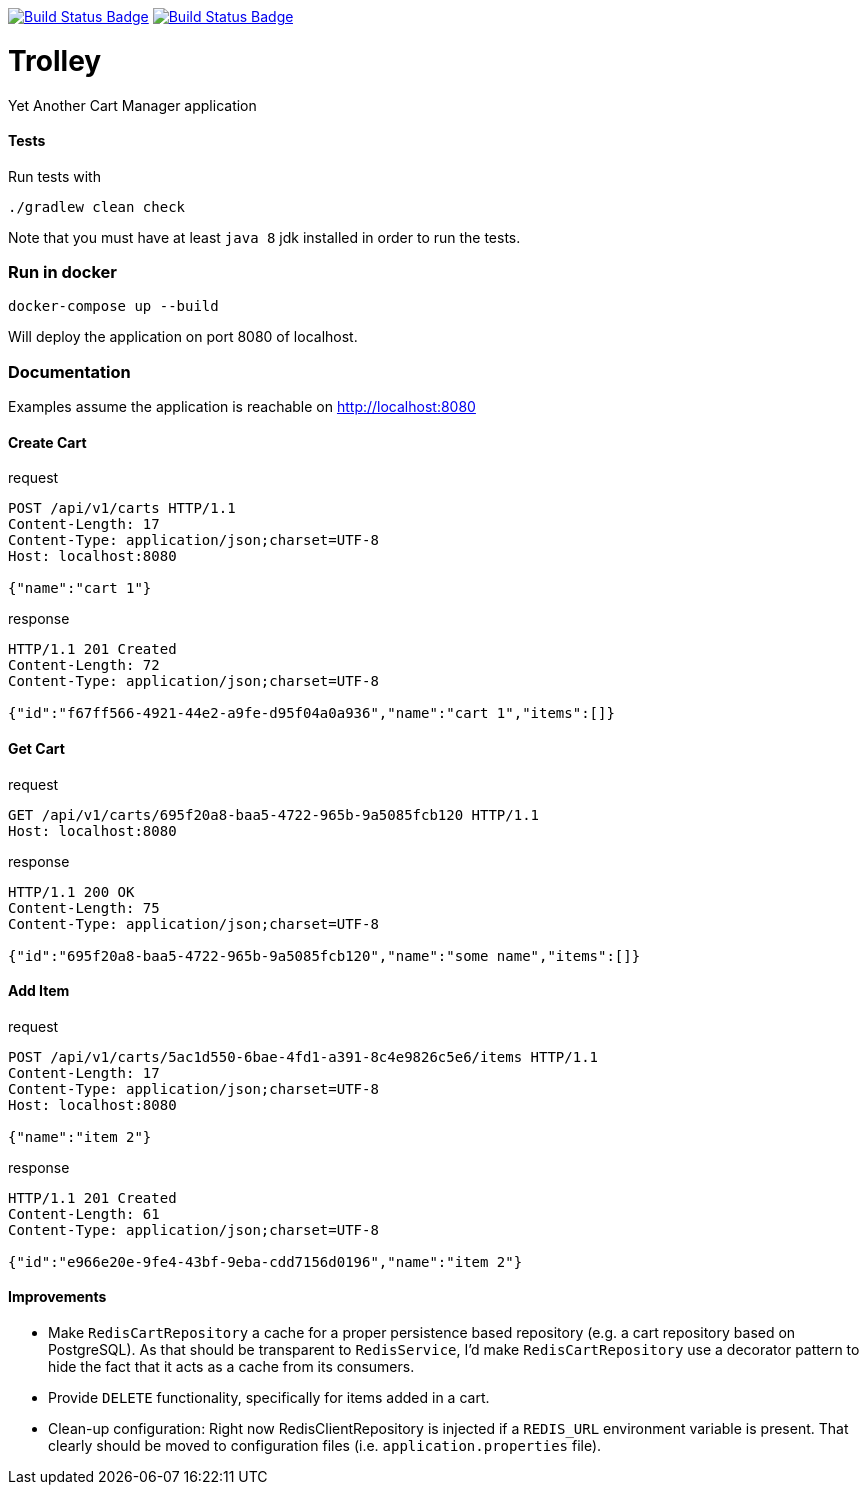 :uri-build-status: https://travis-ci.com/cnogueira/trolley
:img-build-status: https://travis-ci.com/cnogueira/trolley.svg?branch=master
:uri-codacy-status: https://www.codacy.com/app/cnogueira_2/trolley?utm_source=github.com&amp;utm_medium=referral&amp;utm_content=cnogueira/trolley&amp;utm_campaign=Badge_Grade
:img-codacy-status: https://api.codacy.com/project/badge/Grade/5a878d3468a74227a94300395a6dfdb3

image:{img-build-status}[Build Status Badge,link={uri-build-status}] image:{img-codacy-status}[Build Status Badge,link={uri-codacy-status}]

= Trolley

Yet Another Cart Manager application


==== Tests
Run tests with
```
./gradlew clean check
```
Note that you must have at least `java 8` jdk installed in order to run the tests.

=== Run in docker

```
docker-compose up --build
```
Will deploy the application on port 8080 of localhost.

=== Documentation

Examples assume the application is reachable on http://localhost:8080

==== Create Cart

.request
[source,http,options="nowrap"]
----
POST /api/v1/carts HTTP/1.1
Content-Length: 17
Content-Type: application/json;charset=UTF-8
Host: localhost:8080

{"name":"cart 1"}
----

.response
[source,http,options="nowrap"]
----
HTTP/1.1 201 Created
Content-Length: 72
Content-Type: application/json;charset=UTF-8

{"id":"f67ff566-4921-44e2-a9fe-d95f04a0a936","name":"cart 1","items":[]}
----

==== Get Cart

.request
[source,http,options="nowrap"]
----
GET /api/v1/carts/695f20a8-baa5-4722-965b-9a5085fcb120 HTTP/1.1
Host: localhost:8080

----

.response
[source,http,options="nowrap"]
----
HTTP/1.1 200 OK
Content-Length: 75
Content-Type: application/json;charset=UTF-8

{"id":"695f20a8-baa5-4722-965b-9a5085fcb120","name":"some name","items":[]}
----

==== Add Item

.request
[source,http,options="nowrap"]
----
POST /api/v1/carts/5ac1d550-6bae-4fd1-a391-8c4e9826c5e6/items HTTP/1.1
Content-Length: 17
Content-Type: application/json;charset=UTF-8
Host: localhost:8080

{"name":"item 2"}
----

.response
[source,http,options="nowrap"]
----
HTTP/1.1 201 Created
Content-Length: 61
Content-Type: application/json;charset=UTF-8

{"id":"e966e20e-9fe4-43bf-9eba-cdd7156d0196","name":"item 2"}
----

==== Improvements

- Make `RedisCartRepository` a cache for a proper persistence based repository (e.g. a cart repository based on PostgreSQL).
  As that should be transparent to `RedisService`, I'd make `RedisCartRepository` use a decorator pattern to hide the fact
  that it acts as a cache from its consumers.
- Provide `DELETE` functionality, specifically for items added in a cart.
- Clean-up configuration: Right now RedisClientRepository is injected if a `REDIS_URL` environment variable is present.
  That clearly should be moved to configuration files (i.e. `application.properties` file).
